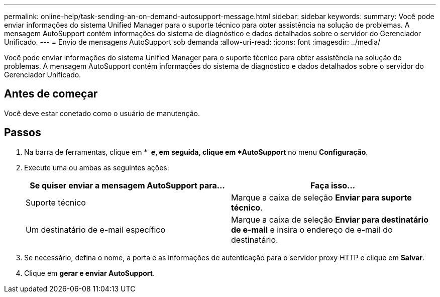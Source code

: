 ---
permalink: online-help/task-sending-an-on-demand-autosupport-message.html 
sidebar: sidebar 
keywords:  
summary: Você pode enviar informações do sistema Unified Manager para o suporte técnico para obter assistência na solução de problemas. A mensagem AutoSupport contém informações do sistema de diagnóstico e dados detalhados sobre o servidor do Gerenciador Unificado. 
---
= Envio de mensagens AutoSupport sob demanda
:allow-uri-read: 
:icons: font
:imagesdir: ../media/


[role="lead"]
Você pode enviar informações do sistema Unified Manager para o suporte técnico para obter assistência na solução de problemas. A mensagem AutoSupport contém informações do sistema de diagnóstico e dados detalhados sobre o servidor do Gerenciador Unificado.



== Antes de começar

Você deve estar conetado como o usuário de manutenção.



== Passos

. Na barra de ferramentas, clique em * *image:../media/clusterpage-settings-icon.gif[""] e, em seguida, clique em *AutoSupport* no menu *Configuração*.
. Execute uma ou ambas as seguintes ações:
+
|===
| Se quiser enviar a mensagem AutoSupport para... | Faça isso... 


 a| 
Suporte técnico
 a| 
Marque a caixa de seleção *Enviar para suporte técnico*.



 a| 
Um destinatário de e-mail específico
 a| 
Marque a caixa de seleção *Enviar para destinatário de e-mail* e insira o endereço de e-mail do destinatário.

|===
. Se necessário, defina o nome, a porta e as informações de autenticação para o servidor proxy HTTP e clique em *Salvar*.
. Clique em *gerar e enviar AutoSupport*.

